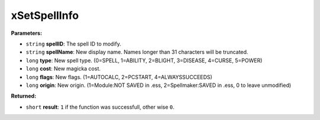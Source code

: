 
xSetSpellInfo
========================================================

**Parameters:**

- ``string`` **spellID**: The spell ID to modify.
- ``string`` **spellName**: New display name. Names longer than 31 characters will be truncated.
- ``long`` **type**: New spell type. (0=SPELL, 1=ABILITY, 2=BLIGHT, 3=DISEASE, 4=CURSE, 5=POWER)
- ``long`` **cost**: New magicka cost.
- ``long`` **flags**: New flags. (1=AUTOCALC, 2=PCSTART, 4=ALWAYSSUCCEEDS)
- ``long`` **origin**: New origin. (1=Module:NOT SAVED in .ess, 2=Spellmaker:SAVED in .ess, 0 to leave unmodified)

**Returned:**

- ``short`` **result**: ``1`` if the function was successfull, other wise ``0``.
